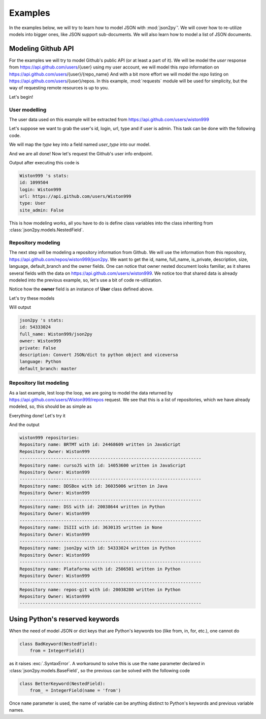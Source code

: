 .. _examples:

Examples
========

In the examples below, we will try to learn how to model JSON with :mod:`json2py`'.
We will cover how to re-utilize models into bigger ones, like JSON support sub-documents.
We will also learn how to model a list of JSON documents.

Modeling Github API
-------------------

For the examples we will try to model Github's public API (or at least a part of it).
We will be model the *user* response from https://api.github.com/users/{user}
using my user account, we will model this *repo* information on https://api.github.com/users/{user}/{repo_name}
And with a bit more effort we will model the *repo* listing on
https://api.github.com/users/{user}/repos. In this example, :mod:`requests`
module will be used for simplicity, but the way of requesting remote resources is up to you.

Let's begin!

User modelling
______________

The user data used on this example will be extracted from https://api.github.com/users/wiston999

Let's suppose we want to grab the user's id, login, url, type and if user is admin.
This task can be done with the following code.

We will map the *type* key into a field named *user_type* into our model.

.. code-block:: python
    :linenos:
    :caption: models1.py
    :name: models1.py

    from json2py.models import *

    class User(NestedField):
        login = TextField()
        id = IntegerField()
        url = TextField()
        user_type = TextField(name = 'type')
        site_admin = BooleanField()

And we are all done! Now let's request the Github's user info endpoint.

.. code-block:: python
    :linenos:
    :caption: example1.py
    :name: example1.py

    import requests
    from models import User

    response = requests.get('https://api.github.com/users/wiston999')
    my_user = User(response.json())
    print (my_user.login.value, "'s stats:")
    print ("id:", my_user.id.value)
    print ("login:", my_user.login.value)
    print ("url:", my_user.url.value)
    print ("type:", my_user.user_type.value)
    print ("site_admin:", my_user.site_admin.value)

Output after executing this code is

.. code-block:: text

    Wiston999 's stats:
    id: 1099504
    login: Wiston999
    url: https://api.github.com/users/Wiston999
    type: User
    site_admin: False

This is how modeling works, all you have to do is define class variables into
the class inheriting from :class:`json2py.models.NestedField`.

Repository modeling
___________________
The next step will be modeling a repository information from Github.
We will use the information from this repository, https://api.github.com/repos/wiston999/json2py.
We want to get the id, name, full_name, is_private, description, size, language, default_branch
and the owner fields. One can notice that owner nested document looks familiar, as it shares several fields
with the data on https://api.github.com/users/wiston999. We notice too that shared data is
already modeled into the previous example, so, let's use a bit of code re-utilization.

.. code-block:: python
    :linenos:
    :caption: models2.py
    :name: models2.py
    :emphasize-lines: 8-

    class User(NestedField):
        login = TextField()
        id = IntegerField()
        url = TextField()
        user_type = TextField(name = 'type')
        site_admin = BooleanField()

    class Repo(NestedField):
        id = IntegerField()
        name = TextField()
        full_name = TextField()
        owner = User()
        is_private = BooleanField(name = 'private')
        description = TextField()
        size = IntegerField()
        language = TextField()
        default_branch = TextField()

Notice how the **owner** field is an instance of **User** class defined above.

Let's try these models

.. code-block:: python
    :linenos:
    :caption: example2.py
    :name: example2.py
    :emphasize-lines: 9

    import requests
    from models import User, Repo

    response = requests.get('https://api.github.com/repos/wiston999/json2py')
    this_repo = Repo(response.json())
    print (this_repo.name.value, "'s stats:")
    print ("id:", this_repo.id.value)
    print ("full_name:", this_repo.full_name.value)
    print ("owner:", this_repo.owner.login.value)
    print ("private:", this_repo.is_private.value)
    print ("description:", this_repo.description.value)
    print ("language:", this_repo.language.value)
    print ("default_branch:", this_repo.default_branch.value)

Will output

.. code-block:: text

    json2py 's stats:
    id: 54333024
    full_name: Wiston999/json2py
    owner: Wiston999
    private: False
    description: Convert JSON/dict to python object and viceversa
    language: Python
    default_branch: master

Repository list modeling
________________________

As a last example, lest loop the loop, we are going to model the data
returned by https://api.github.com/users/Wiston999/repos request. We see that this is
a list of repositories, which we have already modeled, so, this should be as simple as

.. code-block:: python
    :linenos:
    :caption: models3.py
    :name: models3.py
    :emphasize-lines: 19-

    class User(NestedField):
        login = TextField()
        id = IntegerField()
        url = TextField()
        user_type = TextField(name = 'type')
        site_admin = BooleanField()

    class Repo(NestedField):
        id = IntegerField()
        name = TextField()
        full_name = TextField()
        owner = User()
        is_private = BooleanField(name = 'private')
        description = TextField()
        size = IntegerField()
        language = TextField()
        default_branch = TextField()

    class RepoList(ListField):
        __model__ = Repo

Everything done! Let's try it

.. code-block:: python
    :linenos:
    :caption: example3.py
    :name: example3.py

    import requests
    from models import RepoList

    response = requests.get('https://api.github.com/users/wiston999/repos')
    user_repo_list = RepoList(response.json())
    print ("wiston999's repositories:")
    for repo in user_repo_list:
        print ("Repository name:", repo.name.value, "with id:", repo.id.value, "written in", repo.language.value)
        print ("Repository Owner:", repo.owner.login.value)
        print ('-'*70)

And the output

.. code-block:: text

    wiston999 repositories:
    Repository name: BRTMT with id: 24468609 written in JavaScript
    Repository Owner: Wiston999
    ----------------------------------------------------------------------
    Repository name: cursoJS with id: 14053600 written in JavaScript
    Repository Owner: Wiston999
    ----------------------------------------------------------------------
    Repository name: DDSBox with id: 36035006 written in Java
    Repository Owner: Wiston999
    ----------------------------------------------------------------------
    Repository name: DSS with id: 20038644 written in Python
    Repository Owner: Wiston999
    ----------------------------------------------------------------------
    Repository name: ISIII with id: 3630135 written in None
    Repository Owner: Wiston999
    ----------------------------------------------------------------------
    Repository name: json2py with id: 54333024 written in Python
    Repository Owner: Wiston999
    ----------------------------------------------------------------------
    Repository name: Plataforma with id: 2506501 written in Python
    Repository Owner: Wiston999
    ----------------------------------------------------------------------
    Repository name: repos-git with id: 20038280 written in Python
    Repository Owner: Wiston999
    ----------------------------------------------------------------------

Using Python's reserved keywords
--------------------------------

When the need of model JSON or dict keys that are Python's keywords too (like from, in, for, etc.),
one cannot do

.. code-block:: python

    class BadKeyword(NestedField):
        from = IntegerField()


as it raises :exc:`.SyntaxError`. A workaround to solve this is use the ``name`` parameter
declared in :class:`json2py.models.BaseField`, so the previous can be solved with the following code

.. code-block:: python

    class BetterKeyword(NestedField):
        from_ = IntegerField(name = 'from')


Once ``name`` parameter is used, the name of variable can be anything distinct to Python's keywords and previous
variable names.